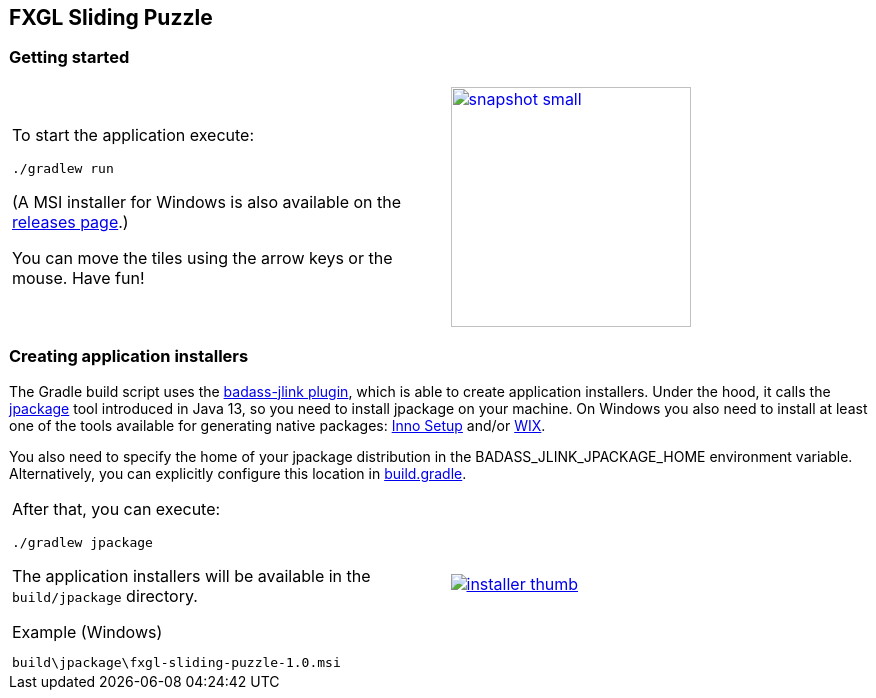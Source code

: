 ## FXGL Sliding Puzzle


=== Getting started

[cols="49a,2a,49a",frame=none,grid=none]
|====
|
To start the application execute:

----
./gradlew run
----
(A MSI installer for Windows is also available on the https://github.com/beryx/fxgl-sliding-puzzle//releases[releases page].)

You can move the tiles using the arrow keys or the mouse. Have fun!

|
|
image:https://raw.githubusercontent.com/beryx/fxgl-sliding-puzzle/master/img/snapshot-small.png[role="thumb" width="240" link="https://raw.githubusercontent.com/beryx/fxgl-sliding-puzzle/master/img/snapshot.png"]
|====


=== Creating application installers

The Gradle build script uses the https://github.com/beryx/badass-jlink-plugin/blob/master/README.md[badass-jlink plugin], which is able to create application installers. Under the hood, it calls the https://jdk.java.net/jpackage/[jpackage] tool introduced in Java 13, so you need to install jpackage on your machine. On Windows you also need to install at least one of the tools available for generating native packages: http://www.jrsoftware.org/isdl.php[Inno Setup] and/or http://wixtoolset.org/releases/[WIX].

You also need to specify the home of your jpackage distribution in the BADASS_JLINK_JPACKAGE_HOME environment variable. Alternatively, you can explicitly configure this location in
https://github.com/beryx/fxgl-sliding-puzzle/blob/490bf0fe35e27493640e647e92390cf7d15a11be/build.gradle#L26-L27[build.gradle].

[cols="49a,2a,49a",frame=none,grid=none]
|====
|
After that, you can execute:
----
./gradlew jpackage
----

The application installers will be available in the `build/jpackage` directory.

.Example (Windows)
----
build\jpackage\fxgl-sliding-puzzle-1.0.msi
----

|
|
image:https://raw.githubusercontent.com/beryx/fxgl-sliding-puzzle/master/img/installer-thumb.png[role="thumb" link="https://raw.githubusercontent.com/beryx/fxgl-sliding-puzzle/master/img/installer.gif"]
|====
